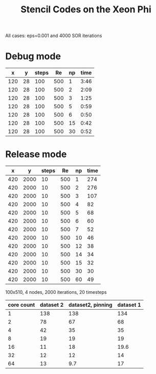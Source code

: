 #+TITLE: Stencil Codes on the Xeon Phi
#+AUTHOR:
#+DATE:
#+OPTIONS:   H:5 num:t toc:t \n:nil @:t ::t |:t ^:t -:t f:t *:t <:t
#+OPTIONS:   TeX:t LaTeX:t skip:nil d:nil todo:t pri:nil tags:not-in-toc
#+INFOJS_OPT: view:nil toc:nil ltoc:t mouse:underline buttons:0 path:http://orgmode.org/org-info.js
#+EXPORT_SELECT_TAGS: export
#+EXPORT_EXCLUDE_TAGS: noexport
#+LATEX_CLASS: koma-article
#+LaTeX_CLASS_OPTIONS: [a4paper,twoside]
#+LaTeX_CLASS_OPTIONS: [captions=tableheading]
# +LaTeX_HEADER: \usepackage{biblatex}
#+LATEX_HEADER: \usepackage{hyperref}
#+LATEX_HEADER: \usepackage{listings}
#+STARTUP: latexpreview

All cases: eps=0.001 and 4000 SOR iterations
* Debug mode
  |   x |  y | steps |  Re | np | time |
  |-----+----+-------+-----+----+------|
  | 120 | 28 |   100 | 500 |  1 | 3:46 |
  | 120 | 28 |   100 | 500 |  2 | 2:09 |
  | 120 | 28 |   100 | 500 |  3 | 1:25 |
  | 120 | 28 |   100 | 500 |  5 | 0:59 |
  | 120 | 28 |   100 | 500 |  6 | 0:50 |
  | 120 | 28 |   100 | 500 | 15 | 0:42 |
  | 120 | 28 |   100 | 500 | 30 | 0:52 |

* Release mode



#+BEGIN_SRC gnuplot :var data=blubb :exports none :file intracore.png :term pngcairo
reset
set term pngcairo size 2000, 1200 font "Sans, 36" enhanced dashed
xrange[0:23]
plot sin(x)/x
#+END_SRC

#+RESULTS:
[[file:intracore.png]]

#+tblname:blubb
#+PLOT: ind:5 deps:(6)
|   x |    y | steps |  Re | np | time |
|-----+------+-------+-----+----+------|
| 420 | 2000 |    10 | 500 |  1 |  274 |
| 420 | 2000 |    10 | 500 |  2 |  276 |
| 420 | 2000 |    10 | 500 |  3 |  107 |
| 420 | 2000 |    10 | 500 |  4 |   82 |
| 420 | 2000 |    10 | 500 |  5 |   68 |
| 420 | 2000 |    10 | 500 |  6 |   60 |
| 420 | 2000 |    10 | 500 |  7 |   52 |
| 420 | 2000 |    10 | 500 | 10 |   46 |
| 420 | 2000 |    10 | 500 | 12 |   38 |
| 420 | 2000 |    10 | 500 | 14 |   34 |
| 420 | 2000 |    10 | 500 | 15 |   32 |
| 420 | 2000 |    10 | 500 | 30 |   30 |
| 420 | 2000 |    10 | 500 | 60 |   49 |


100x510, 4 nodes, 2000 iterations, 20 timesteps



#+PLOT: ind:1 deps:(2 3)
#+tblname:blubb2
| core count | dataset 2 | dataset2, pinning | dataset 1 |
|------------+-----------+-------------------+-----------|
|          1 |       138 |               138 |       134 |
|          2 |        78 |                67 |        68 |
|          4 |        42 |                35 |        35 |
|          8 |        19 |                19 |        19 |
|         16 |        11 |                18 |      19.6 |
|         32 |        12 |                12 |        14 |
|         64 |        13 |               9.7 |        17 |

#+begin_src gnuplot :var data=blubb2 :exports none :file efficiencyy.png :term pngcairo
reset
set term pngcairo size 2000, 1200 font "Sans, 36" enhanced dashed
 
set style line 80 lt rgb "#808080"
set style line 81 lt 0  lw 3
set style line 81 lt rgb "#808080" lw 3 # grey
set grid back linestyle 81
set border 3 back linestyle 80
set xtics nomirror
set ytics nomirror
set mxtics 10    # Makes logscale look good.
set style line 1 lt 1 lc rgb "#A00000" lw 4 pt 1
set style line 2 lt 1 lc rgb "#00A000" lw 4 pt 6
set style line 3 lt 1 lc rgb "#5060D0" lw 4 pt 2
set style line 4 lt 1 lc rgb "#F25900" lw 4 pt 9

set style line 5 lt 2 lc rgb "#A00000" lw 4 pt 1
set style line 6 lt 2 lc rgb "#00A000" lw 4 pt 6
set style line 7 lt 2 lc rgb "#5060D0" lw 4 pt 2
set style line 8 lt 2 lc rgb "#F25900" lw 4 pt 9

set style line 9 lt 2 lc rgb "#A06580" lw 4 pt 13

set xlabel "# of cores"
set ylabel "Lattice updates, relative"
set xrange [1:64]
set logscale x
#set logscale y

set key right top

plot \
data u 1:(1/$3):xticlabels(1) w lp ls 1 title "256x1022"
#data u 1:(1/$3)          w lp ls 2 title "256x1022"
#x/150 w lp ls 3 title "optimum"
#+end_src


#+RESULTS:
[[file:intracore.png]]


#+begin_src gnuplot :var data=blubb2 :exports none :file efficiency.png :term pngcairo
reset
set term pngcairo size 2000, 1200 font "Sans, 36" enhanced dashed
 
set style line 80 lt rgb "#808080"
set style line 81 lt 0  lw 3
set style line 81 lt rgb "#808080" lw 3 # grey
set grid back linestyle 81
set border 3 back linestyle 80
set xtics nomirror
set ytics nomirror
set mxtics 10    # Makes logscale look good.
set style line 1 lt 1 lc rgb "#A00000" lw 4 pt 1
set style line 2 lt 1 lc rgb "#00A000" lw 4 pt 6
set style line 3 lt 1 lc rgb "#5060D0" lw 4 pt 2
set style line 4 lt 1 lc rgb "#F25900" lw 4 pt 9

set style line 5 lt 2 lc rgb "#A00000" lw 4 pt 1
set style line 6 lt 2 lc rgb "#00A000" lw 4 pt 6
set style line 7 lt 2 lc rgb "#5060D0" lw 4 pt 2
set style line 8 lt 2 lc rgb "#F25900" lw 4 pt 9

set style line 9 lt 2 lc rgb "#A06580" lw 4 pt 13

set xlabel "# of cores"
set ylabel "Parallel efficiency"
set xrange [1:64]
set logscale x
#set logscale y

set key right top

plot \
data u 1:(1/$3/$1):xticlabels(1) w lp ls 1 title "256x1022"
#+end_src

#+RESULTS:
[[file:efficiency.png]]

